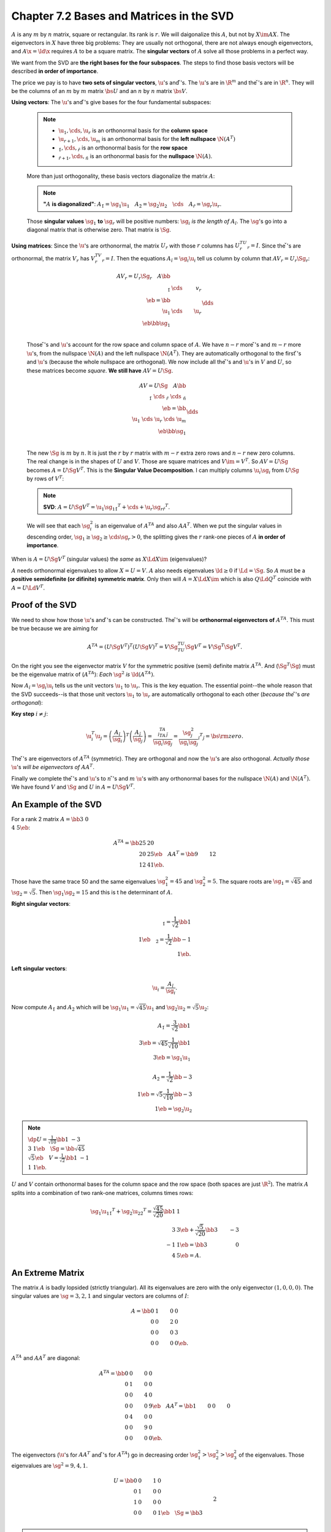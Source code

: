 Chapter 7.2 Bases and Matrices in the SVD
=========================================

:math:`A` is any :math:`m` by :math:`n` matrix, square or rectangular.
Its rank is :math:`r`.
We will daigonalize this :math:`A`, but not by :math:`X\im AX`.
The eigenvectors in :math:`X` have three big problems: They are usually not
orthogonal, there are not always enough eigenvectors, and :math:`A\x=\ld\x`
requires :math:`A` to be a square matrix.
The **singular vectors** of :math:`A` solve all those problems in a perfect way.

We want from the SVD are **the right bases for the four subspaces**.
The steps to find those basis vectors will be described **in order of importance**.

The price we pay is to have **two sets of singular vectors**, :math:`\u`'s and :math:`\v`'s.
The :math:`\u`'s are in :math:`\R^m` and the :math:`\v`'s are in :math:`\R^n`.
They will be the columns of an :math:`m` by :math:`m` matrix :math:`\bs{U}` and 
an :math:`n` by :math:`n` matrix :math:`\bs{V}`.

**Using vectors**: The :math:`\u`'s and :math:`\v`'s give bases for the four fundamental subspaces:

    .. note::

        * :math:`\u_1,\cds,\u_r` is an orthonormal basis for the **column space**

        * :math:`\u_{r+1},\cds,\u_m` is an orthonormal basis for the **left nullspace** :math:`\N(A^T)`

        * :math:`\v_1,\cds,\v_r` is an orthonormal basis for the **row space**

        * :math:`\v_{r+1},\cds,\v_n` is an orthonormal basis for the **nullspace** :math:`\N(A)`.

    More than just orthogonality, these basis vectors diagonalize the matrix :math:`A`:

    .. note::

        **"**\ :math:`A` **is diagonalized"**: :math:`A\v_1=\sg_1\u_1\quad A\v_2=\sg_2\u_2\quad\cds\quad A\v_r=\sg_r\u_r`.

    Those **singular values** :math:`\sg_1` **to** :math:`\sg_r` will be positive 
    numbers: :math:`\sg_i` *is the length of* :math:`A\v_i`.
    The :math:`\sg`'s go into a diagonal matrix that is otherwise zero.
    That matrix is :math:`\Sg`.

**Using matrices**: Since the :math:`\u`'s are orthonormal, the matrix 
:math:`U_r` with those :math:`r` columns has :math:`U_r^TU_r=I`.
Since the :math:`\v`'s are orthonormal, the matrix :math:`V_r` has :math:`V_r^TV_r=I`.
Then the equations :math:`A\v_i=\sg_i\u_i` tell us column by column that :math:`AV_r=U_r\Sg_r`:

    .. math::

        AV_r=U_r\Sg_r\quad A\bb \\\ \v_1&\cds&v_r \\\ \eb=\bb \\\ \u_1&\cds&\u_r \\\ \eb\bb \sg_1\\&\dds\\&&\sg_r \eb.

    Those :math:`\v`'s and :math:`\u`'s account for the row space and column space of :math:`A`.
    We have :math:`n-r` more :math:`\v`'s and :math:`m-r` more :math:`\u`'s, from 
    the nullspace :math:`\N(A)` and the left nullspace :math:`\N(A^T)`.
    They are automatically orthogonal to the first :math:`\v`'s and :math:`\u`'s 
    (because the whole nullspace are orthogonal).
    We now include all the :math:`\v`'s and :math:`\u`'s in :math:`V` and :math:`U`, so these matrices become *square*.
    **We still have** :math:`AV=U\Sg`.

    .. math::

        AV=U\Sg\quad A\bb \\\ \v_1\ \cds\ \v_r\ \cds\ \v_n \\\ \eb=
        \bb \\\ \u_1\ \cds\ \u_r\ \cds\ \u_m \\\ \eb\bb \sg_1\\&\dds\\&&\sg_r&& \\\ \eb.

    The new :math:`\Sg` is :math:`m` by :math:`n`.
    It is just the :math:`r` by :math:`r` matrix with :math:`m-r` extra zero rows and :math:`n-r` new zero columns.
    The real change is in the shapes of :math:`U` and :math:`V`.
    Those are square matrices and :math:`V\im=V^T`.
    So :math:`AV=U\Sg` becomes :math:`A=U\Sg V^T`.
    This is the **Singular Value Decomposition**.
    I can multiply columns :math:`\u_i\sg_i` from :math:`U\Sg` by rows of :math:`V^T`:

    .. note::

        **SVD**: :math:`A=U\Sg V^T=\u_1\sg_1\v_1^T+\cds+\u_r\sg_r\v_r^T`.

    We will see that each :math:`\sg_i^2` is an eigenvalue of :math:`A^TA` and also :math:`AA^T`.
    When we put the singular values in descending order, 
    :math:`\sg_1\geq\sg_2\geq\cds\sg_r>0`, the splitting gives the :math:`r` 
    rank-one pieces of :math:`A` **in order of importance**.

When is :math:`A=U\Sg V^T` (singular values) the *same* as :math:`X\Ld X\im` (eigenvalues)?

:math:`A` needs orthonormal eigenvalues to allow :math:`X=U=V`.
:math:`A` also needs eigenvalues :math:`\ld\geq 0` if :math:`\Ld=\Sg`.
So :math:`A` must be a **positive semidefinite (or difinite) symmetric matrix**.
Only then will :math:`A=X\Ld X\im` which is also :math:`Q\Ld Q^T` coincide with :math:`A=U\Ld V^T`.

Proof of the SVD
----------------

We need to show how those :math:`\u`'s and :math:`\v`'s can be constructed.
The :math:`\v`'s will be **orthonormal eigenvectors of** :math:`A^TA`.
This must be true because we are aiming for

.. math::

    A^TA=(U\Sg V^T)^T(U\Sg V)^T=V\Sg^TU^TU\Sg V^T=V\Sg^T\Sg V^T.

On the right you see the eigenvector matrix :math:`V` for the symmetric positive (semi) definite matrix :math:`A^TA`.
And (:math:`\Sg^T\Sg`) must be the eigenvalue matrix of (:math:`A^TA`): *Each* :math:`\sg^2` *is* :math:`\ld(A^TA)`.

Now :math:`A\v_i=\sg_i\u_i` tells us the unit vectors :math:`\u_1` to :math:`\u_r`.
This is the key equation.
The essential point--the whole reason that the SVD succeeds--is that those unit 
vectors :math:`\u_1` to :math:`\u_r` are automatically orthogonal to each other
(*because the* :math:`\v`'s *are orthogonal*):

**Key step** :math:`i\neq j`:

.. math::

    \u_i^T\u_j=\left(\frac{A\v_i}{\sg_i}\right)^T\left(\frac{A\v_j}{\sg_j}\right)
    =\frac{\v_i^TA^TA\v_j}{\sg_i\sg_j}=\frac{\sg_j^2}{\sg_i\sg_j}\v_i^T\v_j
    =\bs{\rm{zero}}.

The :math:`\v`'s are eigenvectors of :math:`A^TA` (symmetric).
They are orthogonal and now the :math:`\u`'s are also orthogonal.
*Actually those* :math:`\u`'s *will be eigenvectors of* :math:`AA^T`.

Finally we complete the :math:`\v`'s and :math:`\u`'s to :math:`n` :math:`\v`'s
and :math:`m` :math:`\u`'s with any orthonormal bases for the nullspace
:math:`\N(A)` and :math:`\N(A^T)`.
We have found :math:`V` and :math:`\Sg` and :math:`U` in :math:`A=U\Sg V^T`.

An Example of the SVD
---------------------

For a rank 2 matrix :math:`A=\bb 3&0\\4&5 \eb`:

.. math::

    A^TA=\bb 25&20\\20&25 \eb\quad AA^T=\bb 9&12\\12&41 \eb.

Those have the same trace 50 and the same eigenvalues :math:`\sg_1^2=45` and :math:`\sg_2^2=5`.
The square roots are :math:`\sg_1=\sqrt{45}` and :math:`\sg_2=\sqrt{5}`.
Then :math:`\sg_1\sg_2=15` and this is t he determinant of :math:`A`.

**Right singular vectors**:

.. math::

    \v_1=\frac{1}{\sqrt{2}}\bb 1\\1 \eb\quad\v_2=\frac{1}{\sqrt{2}}\bb -1\\1 \eb.

**Left singular vectors**:

.. math::
    \u_i=\frac{A\v_i}{\sg_i}.

Now compute :math:`A\v_1` and :math:`A\v_2` which will be 
:math:`\sg_1\u_1=\sqrt{45}\u_1` and :math:`\sg_2\u_2=\sqrt{5}\u_2`:

.. math::

    A\v_1=\frac{3}{\sqrt{2}}\bb 1\\3 \eb=\sqrt{45}\frac{1}{\sqrt{10}}\bb 1\\3 \eb=\sg_1\u_1

    A\v_2=\frac{1}{\sqrt{2}}\bb -3\\1 \eb=\sqrt{5}\frac{1}{\sqrt{10}}\bb -3\\1 \eb=\sg_2\u_2

.. note::

    :math:`\dp U=\frac{1}{\sqrt{10}}\bb 1&-3\\3&1 \eb\quad
    \Sg=\bb \sqrt{45}\\&\sqrt{5} \eb\quad V=\frac{1}{\sqrt{2}}\bb 1&-1\\1&1 \eb`.

:math:`U` and :math:`V` contain orthonormal bases for the column space and the 
row space (both spaces are just :math:`\R^2`).
The matrix :math:`A` splits into a combination of two rank-one matrices, columns times rows:

.. math::

    \sg_1\u_1\v_1^T+\sg_2\u_2\v_2^T=\frac{\sqrt{45}}{\sqrt{20}}\bb 1&1\\3&3 \eb+
    \frac{\sqrt{5}}{\sqrt{20}}\bb 3&-3\\-1&1 \eb=\bb 3&0\\4&5 \eb=A.

An Extreme Matrix
-----------------

The matrix :math:`A` is badly lopsided (strictly triangular).
All its eigenvalues are zero with the only eigenvector :math:`(1,0,0,0)`.
The singular values are :math:`\sg=3,2,1` and singular vectors are columns of :math:`I`:

.. math::

    A=\bb 0&1&0&0\\0&0&2&0\\0&0&0&3\\0&0&0&0 \eb.

:math:`A^TA` and :math:`AA^T` are diagonal:

.. math::

    A^TA=\bb 0&0&0&0\\0&1&0&0\\0&0&4&0\\0&0&0&9 \eb \quad AA^T=\bb 1&0&0&0\\0&4&0&0\\0&0&9&0\\0&0&0&0 \eb.

The eigenvectors (:math:`\u`'s for :math:`AA^T` and :math:`\v`'s for :math:`A^TA`) 
go in decreasing order :math:`\sg_1^2>\sg_2^2>\sg_3^2` of the eigenvalues.
Those eigenvalues are :math:`\sg^2=9,4,1`.

.. math::

    U=\bb 0&0&1&0\\0&1&0&0\\1&0&0&0\\0&0&0&1\eb\quad\Sg=\bb 3\\&2\\&&1\\&&&0 \eb
    \quad V=\bb 0&0&0&1\\0&0&1&0\\0&1&0&0\\1&0&0&0 \eb.

.. note::

    :math:`A=U\Sg V^T=3\u_1\v_1^T+2\u_2\v_2^T+1\u_3\v_3^T`.

*Note*: Removing the zero row of :math:`A` (now :math:`3\times 4`) just removes 
the last row of :math:`\Sg` and also the last row and column of :math:`U`.
Then :math:`(3\times 4)=U\Sg V^T=(3\times 3)(3\times 4)(4\times 4)`.
The SVD is totally adapted to rectangular matrices.

Sigular Value Stability versus Eigenvalue Instability
-----------------------------------------------------

**The singular values of any matrix are stable**.

Singular Vectors of :math:`A` and Eigenvectors of :math:`S=A^TA`
----------------------------------------------------------------

We have proved the SVD *all at once*.
The singular vectors :math:`\v_i` are the eigenvectors :math:`\q_i` of :math:`S=A^TA`.
The eigenvalues :math:`\ld_i` of :math:`S` are the same as :math:`\sg_i^2` for :math:`A`.
The rank :math:`r` of :math:`S` equals the rank of :math:`A`.
The expansions in eigenvectors and singular vectors are perfectly parallel.

.. note::

    * **Symmetric** :math:`S`: :math:`S=Q\Ld Q^T=\ld_1\q_1\q_1^T+\ld_2\q_2\q_2^T+\cds+\ld_r\q_r\q_r^T`.

    * **Any matrix** :math:`A`: :math:`A=U\Sg V^T=\sg_1\u_1\v_1^T+\sg_2\u_2\v_2^T+\cds+\sg_r\u_r\v_r^T`.

The :math:`\q`'s are orthonormal, the :math:`\u`'s are orthonormal, the :math:`\v`'s are orthonormal.

If :math:`\ld` is a *double* eigenvalue of :math:`S`, we can and must find *two* orthonormal eigenvectors.
We want to understand the eigenvalues :math:`\ld` (of :math:`S`) and the singular
values :math:`\sg` (of :math:`A`) **one at a time instead of all at once**.

Start with the larget eigenvalue :math:`\ld_1` of :math:`S`.
It solves this problem"

    :math:`\dp\ld_1=\rm{maximum\ ratio\ }\frac{\x^TS\x}{\x^T\x}`.
    The winning vector is :math:`\x_1=\q_1` with :math:`S\q_1=\ld_1\q_1`.

    Compare with the largest singular value :math:`\sg_1` of :math:`A`.
    It solves this problem:

    :math:`\dp\sg_1=\rm{maximum\ ratio\ }\frac{\lv A\x \rv}{\lv\x\rv}`.
    The winning vector is :math:`\x=\v_1` with :math:`A\v_1=\sg_1\u_1`.

This "one at a time approach" applies also to :math:`\ld_2` and :math:`\sg_2`.
But not all :math:`\x`'s are allowed:

    :math:`\dp\ld_2=\rm{maximum\ ratio\ }\frac{\x^TS\x}{\x^T\x}` among all :math:`\x`'s with :math:`\q_A^T\x=0`.
    :math:`\x=\q_2` will win.

    :math:`\dp\sg_2=\rm{maximum\ ratio\ }\frac{\lv A\x \rv}{\lv\x\rv}` among all :math:`\x`'s with :math:`\v_1^T\x=0`.
    :math:`\x=\v_2` will win.

When :math:`S=A^TA` we find :math:`\ld_1=\sg_1^2` and :math:`\ld_2=\sg_2^2`.

Start with the ratio :math:`r(\x)=\x^TS\x/\x^T\x`.
This is called the *Rayleigh quotient*.
To maximize :math:`r(\x)`, set its partial derivatives to zero: :math:`\pd r/\pd x_i=0` for :math:`i=1,\cds,n`.
Those derivatives are messy and here is the result: one vector equation for the winning :math:`\x`:

.. math:: 
    
    \rm{The\ derivatives\ of\ }r(\x)=\frac{\x^TS\x}{\x^T\x}\rm{\ are\ zero\ when\ }S\x=r(\x)\x

So the winning :math:`\x` is an eigenvector of :math:`S`.
The maximum ratio :math:`r(\x)` is the largest eigenvalue :math:`\ld_1` of :math:`S`.
Notice the connection to :math:`S=A^TA`:

.. math::
    \rm{Maximizing\ }\frac{\lv A\x \rv}{\lv\x\rv}\rm{\ also\ maximizes\ }\left(
    \frac{\lv A\x \rv}{\lv\x\rv}\right)^2=\frac{\x^TA^TA\x}{\x^T\x}=
    \frac{\x^TS\x}{\x^T\x}

So the winning :math:`\x=\v_1` is the same as the top eigenvector :math:`\q_1` of :math:`S=A^TA`.

Now we explain why :math:`\q_1` and :math:`v_2` are the winning vectors.

Start with any orthogoonal matrix :math:`Q_1` that has :math:`\q_1` in its first column.
The other :math:`n-1` orthonormal columns just have to be orthogonal to :math:`\q_1`.
Then use :math:`S\q_1=\ld_1\q_1`:

.. math::

    SQ_1=S\bb \q_1\ \q_2\ \cds\ \q_n \eb=\bb \q_1\ \q_2\ \cds\ \q_n \eb
    \bb \ld_1&\w_T\\\0&S_{n-1} \eb=Q_1\bb \ld_1&\w^T\\\0&S_{n-1} \eb.

Multiply by :math:`Q_1^T`, remember :math:`Q_1^TQ_1=I`, and recognize that :math:`Q_1^TSQ_1` is symmetric like :math:`S`:

.. math::

    \rm{The\ symmetry\ of\ }Q_1^TSQ_1=\bb \ld_1&\w^T\\\0&S_{n-1} \eb
    \rm{\ forces\ }\w=\0\rm{\ and\ }S_{n-1}^T=S_{n-1}.

The requirement :math:`\q_1^T\x=0` has reduced the maximum problem to size :math:`n-1`.
The largest eigenvalue of :math:`S_{n-1}` will be the *second largest* for :math:`S`.
It is :math:`\ld_2`.
The winning vector will be the eigenvector :math:`\q_2` with :math:`S\q_2=\ld_2\q_2`.

Use induction to produce all the eigenvectors :math:`\q_1,\cds,\q_n` and their eigenvalues :math:`\ld_1,\cds,\ld_n`.
The Spectiral Theorem :math:`S=Q\Ld Q^T` is proved even with repeated eigenvalues.
All symmetric matrices can be diagonalized.

Computing the Eigenvalues of :math:`S` and Singular Values of :math:`A`
-----------------------------------------------------------------------

The first idea is **to produce zeros in** :math:`A` and :math:`S` 
**without changing any** :math:`\sg`'s and :math:`\ld`'s.